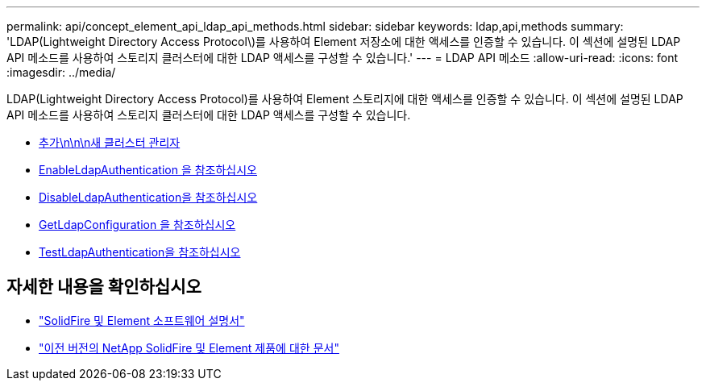 ---
permalink: api/concept_element_api_ldap_api_methods.html 
sidebar: sidebar 
keywords: ldap,api,methods 
summary: 'LDAP(Lightweight Directory Access Protocol\)를 사용하여 Element 저장소에 대한 액세스를 인증할 수 있습니다. 이 섹션에 설명된 LDAP API 메소드를 사용하여 스토리지 클러스터에 대한 LDAP 액세스를 구성할 수 있습니다.' 
---
= LDAP API 메소드
:allow-uri-read: 
:icons: font
:imagesdir: ../media/


[role="lead"]
LDAP(Lightweight Directory Access Protocol)를 사용하여 Element 스토리지에 대한 액세스를 인증할 수 있습니다. 이 섹션에 설명된 LDAP API 메소드를 사용하여 스토리지 클러스터에 대한 LDAP 액세스를 구성할 수 있습니다.

* xref:reference_element_api_addldapclusteradmin.adoc[추가\n\n\n새 클러스터 관리자]
* xref:reference_element_api_enableldapauthentication.adoc[EnableLdapAuthentication 을 참조하십시오]
* xref:reference_element_api_disableldapauthentication.adoc[DisableLdapAuthentication을 참조하십시오]
* xref:reference_element_api_getldapconfiguration.adoc[GetLdapConfiguration 을 참조하십시오]
* xref:reference_element_api_testldapauthentication.adoc[TestLdapAuthentication을 참조하십시오]




== 자세한 내용을 확인하십시오

* https://docs.netapp.com/us-en/element-software/index.html["SolidFire 및 Element 소프트웨어 설명서"]
* https://docs.netapp.com/sfe-122/topic/com.netapp.ndc.sfe-vers/GUID-B1944B0E-B335-4E0B-B9F1-E960BF32AE56.html["이전 버전의 NetApp SolidFire 및 Element 제품에 대한 문서"^]

